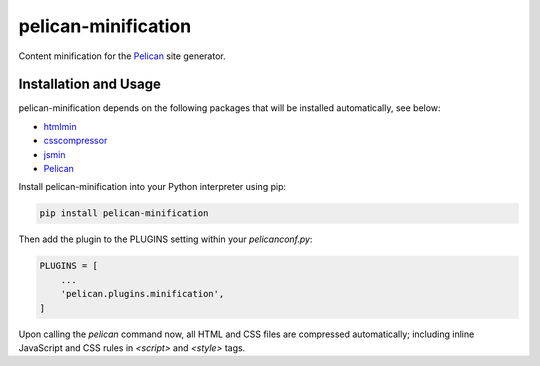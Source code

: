 pelican-minification
====================

Content minification for the `Pelican`_ site generator.


Installation and Usage
----------------------

pelican-minification depends on the following packages that will be installed automatically, see below:

* `htmlmin`_
* `csscompressor`_
* `jsmin`_
* `Pelican`_


Install pelican-minification into your Python interpreter using pip:

.. code-block:: shell

    pip install pelican-minification


Then add the plugin to the PLUGINS setting within your *pelicanconf.py*:

.. code-block:: python

    PLUGINS = [
        ...
        'pelican.plugins.minification',
    ]

Upon calling the *pelican* command now, all HTML and CSS files are compressed automatically;
including inline JavaScript and CSS rules in `<script>` and `<style>` tags.

.. _htmlmin: https://pypi.python.org/pypi/htmlmin
.. _csscompressor: https://pypi.python.org/pypi/csscompressor
.. _jsmin: https://pypi.org/project/jsmin
.. _Pelican: https://pypi.python.org/pypi/pelican
